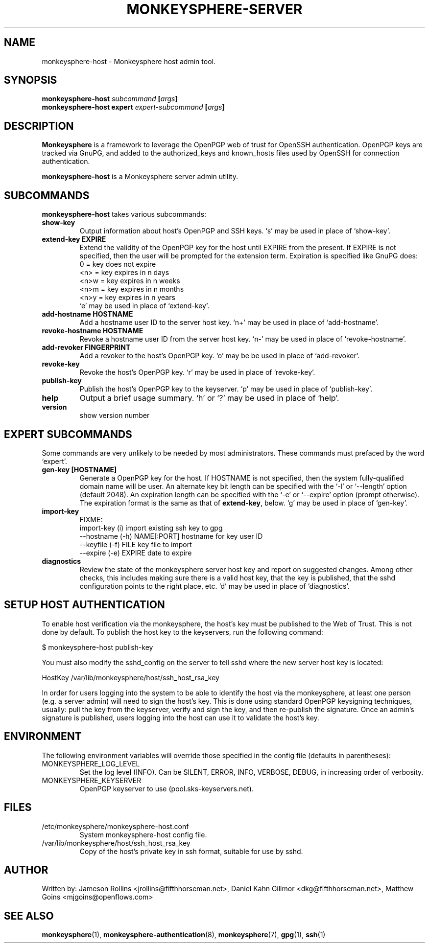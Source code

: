 .TH MONKEYSPHERE-SERVER "8" "June 2008" "monkeysphere" "User Commands"

.SH NAME

monkeysphere-host \- Monkeysphere host admin tool.

.SH SYNOPSIS

.B monkeysphere-host \fIsubcommand\fP [\fIargs\fP]
.br
.B monkeysphere-host expert \fIexpert-subcommand\fP [\fIargs\fP]

.SH DESCRIPTION

\fBMonkeysphere\fP is a framework to leverage the OpenPGP web of trust
for OpenSSH authentication.  OpenPGP keys are tracked via GnuPG, and
added to the authorized_keys and known_hosts files used by OpenSSH for
connection authentication.

\fBmonkeysphere-host\fP is a Monkeysphere server admin utility.

.SH SUBCOMMANDS

\fBmonkeysphere-host\fP takes various subcommands:
.TP
.B show-key
Output information about host's OpenPGP and SSH keys.  `s' may be used
in place of `show-key'.
.TP
.B extend-key EXPIRE
Extend the validity of the OpenPGP key for the host until EXPIRE from
the present.  If EXPIRE is not specified, then the user will be
prompted for the extension term.  Expiration is specified like GnuPG
does:
.nf
         0 = key does not expire
      <n>  = key expires in n days
      <n>w = key expires in n weeks
      <n>m = key expires in n months
      <n>y = key expires in n years
.fi
`e' may be used in place of `extend-key'.
.TP
.B add-hostname HOSTNAME
Add a hostname user ID to the server host key.  `n+' may be used in
place of `add-hostname'.
.TP
.B revoke-hostname HOSTNAME
Revoke a hostname user ID from the server host key.  `n-' may be used
in place of `revoke-hostname'.
.TP
.B add-revoker FINGERPRINT
Add a revoker to the host's OpenPGP key.  `o' may be be used in place
of `add-revoker'.
.TP
.B revoke-key
Revoke the host's OpenPGP key.  `r' may be used in place of
`revoke-key'.
.TP
.B publish-key
Publish the host's OpenPGP key to the keyserver.  `p' may be used in
place of `publish-key'.
.TP
.B help
Output a brief usage summary.  `h' or `?' may be used in place of
`help'.
.TP
.B version
show version number

.SH "EXPERT" SUBCOMMANDS

Some commands are very unlikely to be needed by most administrators.
These commands must prefaced by the word `expert'.
.TP
.B gen-key [HOSTNAME]
Generate a OpenPGP key for the host.  If HOSTNAME is not specified,
then the system fully-qualified domain name will be user.  An
alternate key bit length can be specified with the `-l' or `--length'
option (default 2048).  An expiration length can be specified with the
`-e' or `--expire' option (prompt otherwise).  The expiration format
is the same as that of \fBextend-key\fP, below.  `g' may be used in
place of `gen-key'.
.TP
.B import-key
FIXME:
  import-key (i)                     import existing ssh key to gpg
   --hostname (-h) NAME[:PORT]         hostname for key user ID
   --keyfile (-f) FILE                 key file to import
   --expire (-e) EXPIRE                date to expire
.TP
.B diagnostics
Review the state of the monkeysphere server host key and report on
suggested changes.  Among other checks, this includes making sure
there is a valid host key, that the key is published, that the sshd
configuration points to the right place, etc.  `d' may be used in
place of `diagnostics'.

.SH SETUP HOST AUTHENTICATION

To enable host verification via the monkeysphere, the host's key must
be published to the Web of Trust.  This is not done by default.  To
publish the host key to the keyservers, run the following command:

$ monkeysphere-host publish-key

You must also modify the sshd_config on the server to tell sshd where
the new server host key is located:

HostKey /var/lib/monkeysphere/host/ssh_host_rsa_key

In order for users logging into the system to be able to identify the
host via the monkeysphere, at least one person (e.g. a server admin)
will need to sign the host's key.  This is done using standard OpenPGP
keysigning techniques, usually: pull the key from the keyserver,
verify and sign the key, and then re-publish the signature.  Once an
admin's signature is published, users logging into the host can use it
to validate the host's key.

.SH ENVIRONMENT

The following environment variables will override those specified in
the config file (defaults in parentheses):
.TP
MONKEYSPHERE_LOG_LEVEL
Set the log level (INFO).  Can be SILENT, ERROR, INFO, VERBOSE, DEBUG, in
increasing order of verbosity.
.TP
MONKEYSPHERE_KEYSERVER
OpenPGP keyserver to use (pool.sks-keyservers.net).

.SH FILES

.TP
/etc/monkeysphere/monkeysphere-host.conf
System monkeysphere-host config file.
.TP
/var/lib/monkeysphere/host/ssh_host_rsa_key
Copy of the host's private key in ssh format, suitable for use by
sshd.

.SH AUTHOR

Written by:
Jameson Rollins <jrollins@fifthhorseman.net>,
Daniel Kahn Gillmor <dkg@fifthhorseman.net>,
Matthew Goins <mjgoins@openflows.com>

.SH SEE ALSO

.BR monkeysphere (1),
.BR monkeysphere-authentication (8),
.BR monkeysphere (7),
.BR gpg (1),
.BR ssh (1)
